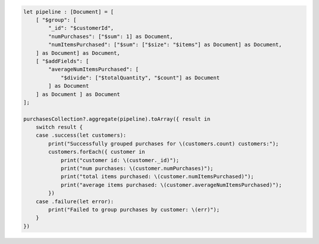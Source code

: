 .. code-block:: swift

    let pipeline : [Document] = [
        [ "$group": [
            "_id": "$customerId",
            "numPurchases": ["$sum": 1] as Document,
            "numItemsPurchased": ["$sum": ["$size": "$items"] as Document] as Document,
        ] as Document] as Document,
        [ "$addFields": [
            "averageNumItemsPurchased": [
                "$divide": ["$totalQuantity", "$count"] as Document
            ] as Document
        ] as Document ] as Document
    ];

    purchasesCollection?.aggregate(pipeline).toArray({ result in
        switch result {
        case .success(let customers):
            print("Successfully grouped purchases for \(customers.count) customers:");
            customers.forEach({ customer in
                print("customer id: \(customer._id)");
                print("num purchases: \(customer.numPurchases)");
                print("total items purchased: \(customer.numItemsPurchased)");
                print("average items purchased: \(customer.averageNumItemsPurchased)");
            })
        case .failure(let error):
            print("Failed to group purchases by customer: \(err)");
        }
    })
